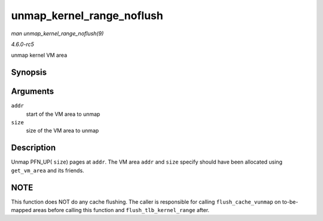 .. -*- coding: utf-8; mode: rst -*-

.. _API-unmap-kernel-range-noflush:

==========================
unmap_kernel_range_noflush
==========================

*man unmap_kernel_range_noflush(9)*

*4.6.0-rc5*

unmap kernel VM area


Synopsis
========

.. c:function:: void unmap_kernel_range_noflush( unsigned long addr, unsigned long size )

Arguments
=========

``addr``
    start of the VM area to unmap

``size``
    size of the VM area to unmap


Description
===========

Unmap PFN_UP( ``size``) pages at ``addr``. The VM area ``addr`` and
``size`` specify should have been allocated using ``get_vm_area`` and
its friends.


NOTE
====

This function does NOT do any cache flushing. The caller is responsible
for calling ``flush_cache_vunmap`` on to-be-mapped areas before calling
this function and ``flush_tlb_kernel_range`` after.


.. ------------------------------------------------------------------------------
.. This file was automatically converted from DocBook-XML with the dbxml
.. library (https://github.com/return42/sphkerneldoc). The origin XML comes
.. from the linux kernel, refer to:
..
.. * https://github.com/torvalds/linux/tree/master/Documentation/DocBook
.. ------------------------------------------------------------------------------
